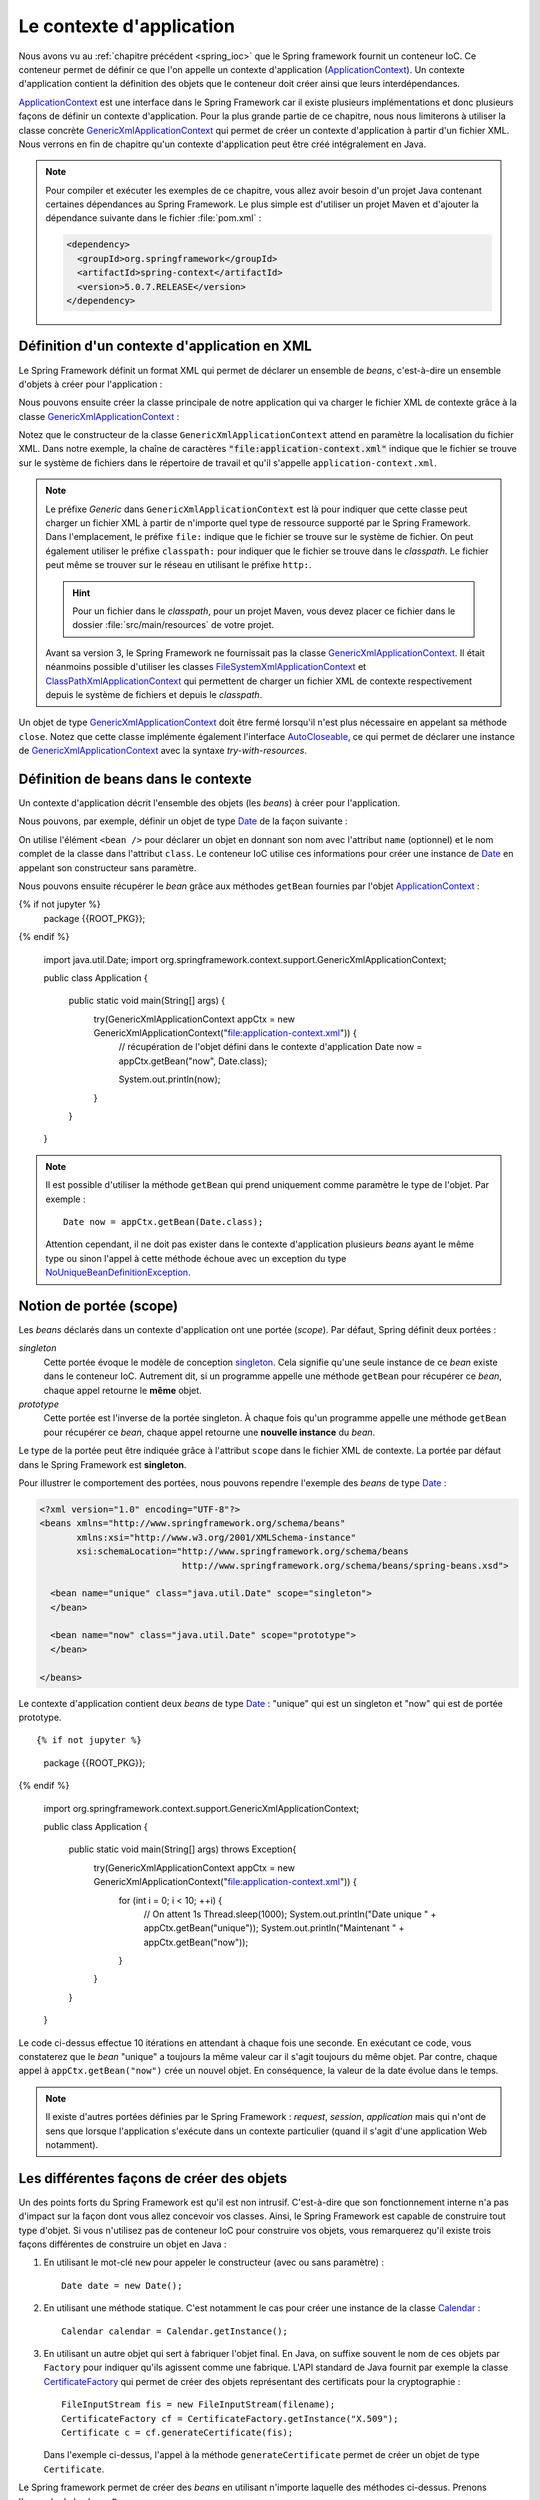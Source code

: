 Le contexte d'application
#########################

Nous avons vu au :ref:`chapitre précédent <spring_ioc>` que le Spring framework
fournit un conteneur IoC. Ce conteneur permet de définir ce que l'on appelle
un contexte d'application (ApplicationContext_). Un contexte d'application contient
la définition des objets que le conteneur doit créer ainsi que leurs
interdépendances.

ApplicationContext_ est une interface dans le Spring Framework car il existe
plusieurs implémentations et donc plusieurs façons de définir un contexte d'application.
Pour la plus grande partie de ce chapitre, nous nous limiterons à utiliser la classe
concrète GenericXmlApplicationContext_ qui permet de créer un contexte d'application à
partir d'un fichier XML. Nous verrons en fin de chapitre qu'un contexte d'application
peut être créé intégralement en Java.

.. note::

  Pour compiler et exécuter les exemples de ce chapitre, vous allez avoir besoin
  d'un projet Java contenant certaines dépendances au Spring Framework. Le plus
  simple est d'utiliser un projet Maven et d'ajouter la dépendance suivante
  dans le fichier :file:`pom.xml` :

  .. code-block:: xml

    <dependency>
      <groupId>org.springframework</groupId>
      <artifactId>spring-context</artifactId>
      <version>5.0.7.RELEASE</version>
    </dependency>

Définition d'un contexte d'application en XML
*********************************************

Le Spring Framework définit un format XML qui permet de déclarer un ensemble
de *beans*, c'est-à-dire un ensemble d'objets à créer pour l'application :

.. code-block:: xml
  :caption: Contenu minimal d'un fichier XML de contexte d'application

  <?xml version="1.0" encoding="UTF-8"?>
  <beans xmlns="http://www.springframework.org/schema/beans"
         xmlns:xsi="http://www.w3.org/2001/XMLSchema-instance"
         xsi:schemaLocation="http://www.springframework.org/schema/beans
                             http://www.springframework.org/schema/beans/spring-beans.xsd">

  </beans>

Nous pouvons ensuite créer la classe principale de notre application qui va
charger le fichier XML de contexte grâce à la classe GenericXmlApplicationContext_ :

.. code-block:: java
  :caption: La classe principale de l'application

  import org.springframework.context.support.GenericXmlApplicationContext;

  public class Application {

    public static void main(String[] args) {
      GenericXmlApplicationContext appCtx = new GenericXmlApplicationContext("file:application-context.xml");
      appCtx.close();
    }

  }

Notez que le constructeur de la classe ``GenericXmlApplicationContext`` attend
en paramètre la localisation du fichier XML. Dans notre exemple, la chaîne
de caractères :code:`"file:application-context.xml"` indique que le fichier
se trouve sur le système de fichiers dans le répertoire de travail et qu'il s'appelle
``application-context.xml``.

.. note::

  Le préfixe *Generic* dans ``GenericXmlApplicationContext`` est là pour indiquer
  que cette classe peut charger un fichier XML à partir de n'importe quel type
  de ressource supporté par le Spring Framework. Dans l'emplacement, le préfixe
  ``file:`` indique que le fichier se trouve sur le système de fichier. On peut également
  utiliser le préfixe ``classpath:`` pour indiquer que le fichier se trouve dans le *classpath*.
  Le fichier peut même se trouver sur le réseau en utilisant le préfixe ``http:``.
  
  .. hint::
  
    Pour un fichier dans le *classpath*, pour un projet Maven, vous 
    devez placer ce fichier dans le dossier :file:`src/main/resources` de votre projet. 
  

  Avant sa version 3, le Spring Framework ne fournissait pas la classe
  GenericXmlApplicationContext_. Il était néanmoins possible d'utiliser les classes
  FileSystemXmlApplicationContext_ et ClassPathXmlApplicationContext_ qui permettent
  de charger un fichier XML de contexte respectivement depuis le système de fichiers
  et depuis le *classpath*.

Un objet de type GenericXmlApplicationContext_ doit être fermé lorsqu'il n'est
plus nécessaire en appelant sa méthode ``close``. Notez que cette classe
implémente également l'interface AutoCloseable_, ce qui permet de déclarer
une instance de GenericXmlApplicationContext_ avec la syntaxe *try-with-resources*.

.. code-block:: java
  :caption: Utilisation de la syntaxe try-with-resources

  import org.springframework.context.support.GenericXmlApplicationContext;

  public class Application {

    public static void main(String[] args) {
      try(GenericXmlApplicationContext appCtx = new GenericXmlApplicationContext("file:application-context.xml")) {
        // ...
      }
    }

  }

Définition de beans dans le contexte
************************************

Un contexte d'application décrit l'ensemble des objets (les *beans*) à créer
pour l'application.

Nous pouvons, par exemple, définir un objet de type Date_ de la façon suivante :

.. code-block:: xml
  :caption: Définition d'un bean de type Date

  <?xml version="1.0" encoding="UTF-8"?>
  <beans xmlns="http://www.springframework.org/schema/beans"
         xmlns:xsi="http://www.w3.org/2001/XMLSchema-instance"
         xsi:schemaLocation="http://www.springframework.org/schema/beans
                             http://www.springframework.org/schema/beans/spring-beans.xsd">

    <bean name="now" class="java.util.Date">
    </bean>

  </beans>

On utilise l'élément ``<bean />`` pour déclarer un objet en donnant son nom avec
l'attribut ``name`` (optionnel) et le nom complet de la classe dans l'attribut
``class``. Le conteneur IoC utilise ces informations pour créer une instance de Date_
en appelant son constructeur sans paramètre.

Nous pouvons ensuite récupérer le *bean* grâce aux méthodes ``getBean`` fournies
par l'objet ApplicationContext_ :

.. code-block:: java
  :caption: La classe principale de l'application

{% if not jupyter %}
  package {{ROOT_PKG}};
{% endif %}

  import java.util.Date;
  import org.springframework.context.support.GenericXmlApplicationContext;

  public class Application {

    public static void main(String[] args) {
      try(GenericXmlApplicationContext appCtx = new GenericXmlApplicationContext("file:application-context.xml")) {
        // récupération de l'objet défini dans le contexte d'application
        Date now = appCtx.getBean("now", Date.class);

        System.out.println(now);
      }
    }
  }

.. note::

  Il est possible d'utiliser la méthode ``getBean`` qui prend uniquement comme paramètre le type
  de l'objet. Par exemple :

  ::

    Date now = appCtx.getBean(Date.class);

  Attention cependant, il ne doit pas exister dans le contexte d'application
  plusieurs *beans* ayant le même type ou sinon l'appel à cette méthode échoue
  avec un exception du type NoUniqueBeanDefinitionException_.

Notion de portée (scope)
************************

Les *beans* déclarés dans un contexte d'application ont une portée (*scope*).
Par défaut, Spring définit deux portées :

*singleton*
  Cette portée évoque le modèle de conception singleton_. Cela signifie qu'une seule
  instance de ce *bean* existe dans le conteneur IoC. Autrement dit, si un programme
  appelle une méthode ``getBean`` pour récupérer ce *bean*, chaque appel retourne
  le **même** objet.

*prototype*
  Cette portée est l'inverse de la portée singleton. À chaque fois qu'un programme
  appelle une méthode ``getBean`` pour récupérer ce *bean*, chaque appel retourne
  une **nouvelle instance** du *bean*.

Le type de la portée peut être indiquée grâce à l'attribut ``scope`` dans le fichier
XML de contexte. La portée par défaut dans le Spring Framework est **singleton**.

Pour illustrer le comportement des portées, nous pouvons rependre l'exemple des
*beans* de type Date_ :

.. code-block:: xml

  <?xml version="1.0" encoding="UTF-8"?>
  <beans xmlns="http://www.springframework.org/schema/beans"
         xmlns:xsi="http://www.w3.org/2001/XMLSchema-instance"
         xsi:schemaLocation="http://www.springframework.org/schema/beans
                             http://www.springframework.org/schema/beans/spring-beans.xsd">

    <bean name="unique" class="java.util.Date" scope="singleton">
    </bean>

    <bean name="now" class="java.util.Date" scope="prototype">
    </bean>

  </beans>

Le contexte d'application contient deux *beans* de type Date_ : "unique" qui est
un singleton et "now" qui est de portée prototype.

::

{% if not jupyter %}
  package {{ROOT_PKG}};
{% endif %}

  import org.springframework.context.support.GenericXmlApplicationContext;

  public class Application {

    public static void main(String[] args) throws Exception{
      try(GenericXmlApplicationContext appCtx = new GenericXmlApplicationContext("file:application-context.xml")) {
        for (int i = 0; i < 10; ++i) {
          // On attent 1s
          Thread.sleep(1000);
          System.out.println("Date unique " + appCtx.getBean("unique"));
          System.out.println("Maintenant " + appCtx.getBean("now"));
        }
      }
    }
  }

Le code ci-dessus effectue 10 itérations en attendant à chaque fois une seconde.
En exécutant ce code, vous constaterez que le *bean* "unique" a toujours la même valeur
car il s'agit toujours du même objet. Par contre, chaque appel à ``appCtx.getBean("now")``
crée un nouvel objet. En conséquence, la valeur de la date évolue dans le temps.

.. note::

  Il existe d'autres portées définies par le Spring Framework : *request*,
  *session*, *application* mais qui n'ont de sens que lorsque l'application s'exécute
  dans un contexte particulier (quand il s'agit d'une application Web notamment).

Les différentes façons de créer des objets
******************************************

Un des points forts du Spring Framework est qu'il est non intrusif. C'est-à-dire
que son fonctionnement interne n'a pas d'impact sur la façon dont vous allez
concevoir vos classes. Ainsi, le Spring Framework est capable de construire
tout type d'objet. Si vous n'utilisez pas de conteneur IoC pour construire vos
objets, vous remarquerez qu'il existe trois façons différentes de construire un objet 
en Java :

1) En utilisant le mot-clé ``new`` pour appeler le constructeur (avec ou sans paramètre) :

   ::

    Date date = new Date();

2) En utilisant une méthode statique. C'est notamment le cas pour
   créer une instance de la classe Calendar_ :

   ::

    Calendar calendar = Calendar.getInstance();

3) En utilisant un autre objet qui sert à fabriquer l'objet final. En Java, on suffixe
   souvent le nom de ces objets par ``Factory`` pour indiquer qu'ils agissent
   comme une fabrique. L'API standard de Java fournit par exemple la classe CertificateFactory_
   qui permet de créer des objets représentant des certificats pour la cryptographie :

   ::

    FileInputStream fis = new FileInputStream(filename);
    CertificateFactory cf = CertificateFactory.getInstance("X.509");
    Certificate c = cf.generateCertificate(fis);

   Dans l'exemple ci-dessus, l'appel à la méthode ``generateCertificate`` permet
   de créer un objet de type ``Certificate``.

Le Spring framework permet de créer des *beans* en utilisant n'importe laquelle
des méthodes ci-dessus. Prenons l'exemple de la classe ``Personne`` :

::

{% if not jupyter %}
  package {{ROOT_PKG}};
{% endif %}

  public class Personne {

    private String nom;
    private String prenom;

    public Personne() {
    }

    public Personne(String prenom, String nom) {
      this.prenom = prenom;
      this.nom = nom;
    }

    public String getNom() {
      return nom;
    }

    public void setNom(String nom) {
      this.nom = nom;
    }

    public String getPrenom() {
      return prenom;
    }

    public void setPrenom(String prenom) {
      this.prenom = prenom;
    }

    @Override
    public String toString() {
      return prenom + " " + nom;
    }
  }

Pour l'exemple, nous créons également la classe ``PersonneFactory`` :

::

{% if not jupyter %}
  package {{ROOT_PKG}};
{% endif %}

  public class PersonneFactory {

    public static Personne getAnonyme() {
      return new Personne();
    }

    public Personne getQuelquun() {
      return new Personne("John", "Doe");
    }
  }

Ci-dessous, un contexte d'application en XML qui crée quatre *beans* de type ``Personne`` :

.. code-block:: xml

  <?xml version="1.0" encoding="UTF-8"?>
  <beans xmlns="http://www.springframework.org/schema/beans"
         xmlns:xsi="http://www.w3.org/2001/XMLSchema-instance"
         xsi:schemaLocation="http://www.springframework.org/schema/beans
                             http://www.springframework.org/schema/beans/spring-beans.xsd">

    <!-- Création à partir d'un constructeur sans paramètre -->
    <bean name="anonyme" class="{{ROOT_PKG}}.Personne">
    </bean>

    <!-- Création à partir d'un constructeur avec des paramètres -->
    <bean name="moi" class="{{ROOT_PKG}}.Personne">
      <constructor-arg>
        <value>David</value>
      </constructor-arg>
      <constructor-arg>
        <value>Gayerie</value>
      </constructor-arg>
    </bean>

    <!-- Création à partir d'une méthode statique d'une fabrique -->
    <bean name="autreAnonyme" class="{{ROOT_PKG}}.PersonneFactory"
          factory-method="getAnonyme">
    </bean>

    <!-- Création d'une fabrique -->
    <bean name="personneFactory" class="{{ROOT_PKG}}.PersonneFactory">
    </bean>

    <!-- Création à partir d'une méthode non statique d'une fabrique créée dans le conteneur -->
    <bean name="autrePersonne" factory-bean="personneFactory" factory-method="getQuelquun">
      <constructor-arg>
        <value>John</value>
      </constructor-arg>
      <constructor-arg>
        <value>Doe</value>
      </constructor-arg>
    </bean>
  </beans>

Et le code de test de l'application :

::

{% if not jupyter %}
  package {{ROOT_PKG}};
{% endif %}

  import org.springframework.context.support.GenericXmlApplicationContext;

  public class Application {

    public static void main(String[] args) throws Exception {
      try(GenericXmlApplicationContext appCtx = new GenericXmlApplicationContext("file:application-context.xml")) {
        System.out.println(appCtx.getBean("anonyme"));
        System.out.println(appCtx.getBean("moi"));
        System.out.println(appCtx.getBean("autreAnonyme"));
        System.out.println(appCtx.getBean("autrePersonne"));
      }
    }
  }

Injection de types simples
**************************

Dans la section précédente, nous avons créé certains *beans* de type ``Personne``
en spécifiant au conteneur IoC la valeur des paramètres du constructeur grâce à
l'élément ``<value />``. Le Spring Framework est capable de convertir automatiquement
une valeur en type primitif ou en chaîne de caractères. Il est également possible
de définir des listes dans le contexte d'application.

Prenons l'exemple de la classe ``Calculateur`` qui accepte en paramètre un tableau
d'entiers :

::

{% if not jupyter %}
  package {{ROOT_PKG}};
{% endif %}

  import java.util.stream.IntStream;

  public class Calculateur {

    private int[] nombres;

    public Calculateur(int... nombres) {
      this.nombres = nombres;
    }

    public int getTotal() {
      return IntStream.of(nombres).sum();
    }

  }

Il est possible déclarer un *bean* de type ``Calculateur`` en passant les valeurs
voulues sous la forme d'une liste :

.. code-block:: xml

  <?xml version="1.0" encoding="UTF-8"?>
  <beans xmlns="http://www.springframework.org/schema/beans"
         xmlns:xsi="http://www.w3.org/2001/XMLSchema-instance"
         xsi:schemaLocation="http://www.springframework.org/schema/beans
                             http://www.springframework.org/schema/beans/spring-beans.xsd">

    <bean name="calculateur" class="{{ROOT_PKG}}.Calculateur">
      <constructor-arg>
        <list>
          <value>1</value>
          <value>2</value>
          <value>3</value>
        </list>
      </constructor-arg>
    </bean>

  </beans>

Et le code de l'application :

::

{% if not jupyter %}
  package {{ROOT_PKG}};
{% endif %}

  import org.springframework.context.support.GenericXmlApplicationContext;

  public class Application {

    public static void main(String[] args) throws Exception {
      try(GenericXmlApplicationContext appCtx = new GenericXmlApplicationContext("file:application-context.xml")) {
        Calculateur calculateur = appCtx.getBean("calculateur", Calculateur.class);
        System.out.println(calculateur.getTotal());
      }
    }
  }

L'exécution de ce programme affiche le résultat 6 sur la sortie standard.

.. note::

  Il existe également l'élément ``<map />`` pour définir des tableaux associatifs
  (Map_) dans le contexte d'application.

  .. code-block:: xml

    <map>
      <entry>
        <key></key>
        <value></value>
      </entry>
      <entry>
        <key></key>
        <value></value>
      </entry>
    </map>

Injection de beans
******************

Le rôle du conteneur IoC est, non seulement de créer des *beans* mais également
de les lier entre eux par injection de dépendance. Le Spring Framework supporte
l'injection par constructeur et l'injection par *setter*.

Reprenons l'exemple de la classe ``Personne`` et ajoutons dans notre modèle de
données la classe ``Societe`` :

::

{% if not jupyter %}
  package {{ROOT_PKG}};
{% endif %}

  import java.util.List;

  public class Societe {

    private String nom;
    private List<Personne> salaries;
    private Personne dirigeant;

    public String getNom() {
      return nom;
    }

    public void setNom(String nom) {
      this.nom = nom;
    }

    public List<Personne> getSalaries() {
      return salaries;
    }

    public void setSalaries(List<Personne> salaries) {
      this.salaries = salaries;
    }

    public Personne getDirigeant() {
      return dirigeant;
    }

    public void setDirigeant(Personne dirigeant) {
      this.dirigeant = dirigeant;
    }

  }

Il est possible de déclarer un *bean* de type ``Societe`` est d'injecter des *beans*
de type ``Personne`` :

.. code-block:: xml

  <?xml version="1.0" encoding="UTF-8"?>
  <beans xmlns="http://www.springframework.org/schema/beans"
         xmlns:xsi="http://www.w3.org/2001/XMLSchema-instance"
         xsi:schemaLocation="http://www.springframework.org/schema/beans
                             http://www.springframework.org/schema/beans/spring-beans.xsd">

    <bean name="dirigeant" class="{{ROOT_PKG}}.Personne">
      <constructor-arg>
        <value>Jean</value>
      </constructor-arg>
      <constructor-arg>
        <value>Don</value>
      </constructor-arg>
    </bean>

    <bean name="societe" class="{{ROOT_PKG}}.Societe">
      <property name="nom">
        <value>Societe SA</value>
      </property>
      <property name="dirigeant">
        <ref bean="dirigeant"/>
      </property>
      <property name="salaries">
        <list>
          <ref bean="dirigeant"/>
          <bean class="{{ROOT_PKG}}.Personne">
            <constructor-arg>
              <value>Michel</value>
            </constructor-arg>
            <constructor-arg>
              <value>Don</value>
            </constructor-arg>
          </bean>
        </list>
      </property>
    </bean>
  </beans>

L'élément ``<property />`` permet de réaliser une injection en appelant la méthode
*setter* correspondante au nom de la propriété. Notez que le Spring Framework est
très permissif : il est possible d'utiliser l'élément ``<ref />`` et de donner le nom
du *bean* que l'on souhaite injecter ou bien d'utiliser directement une balise
``<bean>`` pour déclarer un nouveau *bean* anonyme (sans attribut ``name``).

.. note::

  ``value`` et ``ref`` sont aussi supportés comme attributs des éléments ``<constructor-arg />``
  et ``<property />``. Cela permet une écriture plus compacte et moins verbeuse :

  .. code-block:: xml

    <?xml version="1.0" encoding="UTF-8"?>
    <beans xmlns="http://www.springframework.org/schema/beans"
           xmlns:xsi="http://www.w3.org/2001/XMLSchema-instance"
           xsi:schemaLocation="http://www.springframework.org/schema/beans
                               http://www.springframework.org/schema/beans/spring-beans.xsd">

      <bean name="dirigeant" class="{{ROOT_PKG}}.Personne">
        <constructor-arg value="Jean"/>
        <constructor-arg value="Don"/>
      </bean>

      <bean name="societe" class="{{ROOT_PKG}}.Societe">
        <property name="nom" value="Societe SA"/>
        <property name="dirigeant" ref="dirigeant" />
        <property name="salaries">
          <list>
            <ref bean="dirigeant"/>
            <bean class="{{ROOT_PKG}}.Personne">
              <constructor-arg value="Michel"/>
              <constructor-arg value="Don"/>
            </bean>
          </list>
        </property>
      </bean>
    </beans>

Et le code de l'application :

::

{% if not jupyter %}
  package {{ROOT_PKG}};
{% endif %}

  import org.springframework.context.support.GenericXmlApplicationContext;

  public class Application {

    public static void main(String[] args) throws Exception {
      try(GenericXmlApplicationContext appCtx = new GenericXmlApplicationContext("file:application-context.xml")) {
        Societe societe = appCtx.getBean("societe", Societe.class);
        System.out.println(societe.getNom());
        System.out.println("Le dirigeant est " + societe.getDirigeant());
        System.out.println("Les salariés sont " + societe.getSalaries());
      }
    }
  }

.. note::

  Même s'il est possible de créer des objets représentant des données comme
  dans l'exemple ci-dessus, nous verrons que cela n'est pas l'usage courant
  du conteneur IoC. On utilise plutôt le conteneur pour créer des objets qui
  constituent l'architecture d'une application. On dit parfois que le Spring
  Framework est utilisé pour construire des architectures légères
  (*lightweight architectures*).

Gestion du cycle de vie des beans
*********************************

Parfois, certains objets nécessitent d'appeler une méthode pour finaliser leur
initialisation et/ou d'appeler une méthode lorsque l'objet n'est plus utilisé
(généralement pour libérer des ressources système). Il est possible d'indiquer
lors de la déclaration du *bean* une méthode à appeler juste après que toutes les
injections de dépendance ont été réalisées ainsi que la méthode à appeler au moment
de la fermeture du contexte d'application. Pour cela, on utilise respectivement
l'attribut ``init-method`` et l'attribut ``destroy-method``.

.. note ::

  Les méthodes d'initialisation et de suppression ne doivent pas avoir de
  paramètre.

Si nous disposons de la classe ci-dessous :

::

{% if not jupyter %}
  package {{ROOT_PKG}};
{% endif %}

  public class ExempleBeanRessource {

    public void init() {
      System.out.println("Quelque chose est fait à l'initialisation");
    }

    public void close() {
      System.out.println("Quelque chose est fait à la fermeture");
    }
  }

Alors nous pouvons créer une instance de cette classe dans le conteneur IoC
en précisant que les méthodes ``init`` et ``close`` doivent respectivement
être appelées à l'initialisation et à la destruction du *bean*.

.. code-block:: xml

  <?xml version="1.0" encoding="UTF-8"?>
  <beans xmlns="http://www.springframework.org/schema/beans"
         xmlns:xsi="http://www.w3.org/2001/XMLSchema-instance"
         xsi:schemaLocation="http://www.springframework.org/schema/beans
                             http://www.springframework.org/schema/beans/spring-beans.xsd">

    <bean class="{{ROOT_PKG}}.ExempleBeanRessource"
          init-method="init" destroy-method="close"/>

  </beans>

.. note::

  Notez qu'un *bean* n'a pas nécessairement besoin d'un nom pour être créé et géré par
  le conteneur IoC.

.. _spring_autowiring:

Autowiring
**********

Le Spring Framework est capable d'injecter des dépendances automatiquement
dans un *bean* en utilisant différentes stratégies. Cette fonctionnalité est
appelée **autowiring**. Elle permet d'alléger le contenu du fichier XML du contexte
d'application en fournissant une configuration automatique.

L'autowiring est activable grâce à l'attribut ``autowire`` de l'élément ``<bean />``.
Cet attribut peut prendre les valeurs suivantes :

*no*
  La valeur par défaut. Indique que le mode autowiring est désactivé.

*byName*
  L'autowiring est activé sur les propriétés. Le Spring Framework recherche
  les methodes *setter* et utilise le nom de la propriété pour en déduire
  le *bean* à injecter. Par exemple, si un *bean* possède la méthode :

  ::

    public void setAmi(Individu i) {
      // ...
    }

  Le Spring Framework recherche et injecte un *bean* du nom de "ami" qui doit être
  du type ``Individu``.

.. _spring_autowiring_bytype:

*byType*
  L'autowiring est activé sur les propriétés. Le Spring Framework recherche
  les methodes *setter* et utilise le type de la propriété pour en déduire
  le *bean* à injecter. Par exemple, si un *bean* possède la méthode :

  ::

    public void setAmi(Individu i) {
      // ...
    }

  Le Spring Framework recherche et injecte un *bean* dont le type est ``Individu``.
  Attention, s'il existe dans le contexte d'application plusieurs *beans* de type
  ``Individu``, alors l'initialisation du contexte d'application échoue.

*constructor*
  L'autowiring est activé sur les paramètres du constructeur. Le Spring Framework
  recherche pour chaque paramètre un *bean* du même type. Attention s'il existe
  dans le contexte d'application plusieurs *beans* du même type, alors l'initialisation
  du contexte d'application échoue.

Si nous reprenons l'exemple de la classe ``Societe`` :

::

{% if not jupyter %}
  package {{ROOT_PKG}};
{% endif %}

  import java.util.List;

  public class Societe {

    private String nom;
    private List<Personne> salaries;
    private Personne dirigeant;

    public String getNom() {
      return nom;
    }

    public void setNom(String nom) {
      this.nom = nom;
    }

    public List<Personne> getSalaries() {
      return salaries;
    }

    public void setSalaries(List<Personne> salaries) {
      this.salaries = salaries;
    }

    public Personne getDirigeant() {
      return dirigeant;
    }

    public void setDirigeant(Personne dirigeant) {
      this.dirigeant = dirigeant;
    }

  }

En déclarant le contexte d'application de la façon suivante :

.. code-block:: xml
  :linenos:

  <?xml version="1.0" encoding="UTF-8"?>
  <beans xmlns="http://www.springframework.org/schema/beans"
         xmlns:xsi="http://www.w3.org/2001/XMLSchema-instance"
         xsi:schemaLocation="http://www.springframework.org/schema/beans
                             http://www.springframework.org/schema/beans/spring-beans.xsd" >

    <bean name="dirigeant" class="{{ROOT_PKG}}.Personne">
      <constructor-arg value="Jean"/>
      <constructor-arg value="Don"/>
    </bean>

    <bean name="societe" class="{{ROOT_PKG}}.Societe" autowire="byName">
      <property name="nom" value="Ma société"/>
    </bean>
  </beans>

À la ligne 12, on déclare le *société* avec un mode autowire à la valeur ``byName``.
Ainsi, le Spring Framework injectera le *bean* nommé "dirigeant" dans la propriété
``dirigeant``.

En déclarant maintenant le contexte d'application comme suit :

.. code-block:: xml
  :linenos:

  <?xml version="1.0" encoding="UTF-8"?>
  <beans xmlns="http://www.springframework.org/schema/beans"
         xmlns:xsi="http://www.w3.org/2001/XMLSchema-instance"
         xsi:schemaLocation="http://www.springframework.org/schema/beans
                             http://www.springframework.org/schema/beans/spring-beans.xsd" >

    <bean name="dirigeant" class="{{ROOT_PKG}}.Personne">
      <constructor-arg value="Jean"/>
      <constructor-arg value="Don"/>
    </bean>

    <bean name="societe" class="{{ROOT_PKG}}.Societe" autowire="byType">
      <property name="nom" value="Ma société"/>
    </bean>
  </beans>

À la ligne 12, on déclare le *société* avec un mode autowire à la valeur ``byType``.
Ainsi, le Spring Framework injectera le *bean* nommé "dirigeant" dans la propriété
``dirigeant`` car il est le seul *bean* de type ``Personne`` dans le contexte. Mais il injectera
également le même *bean* dans la liste des salariés car ``salaries`` est une propriété
de type ``List<Personne>``. Le Spring Framework va fabriquer cette liste à partir
de l'ensemble des beans de type ``Personne`` (dans notre exemple, il n'y en a
qu'un déclaré dans le contexte).

Contexte d'application en Java
******************************

Jusqu'à présent, nous avons systématiquement déclaré le contexte d'application
dans un fichier XML mais le Spring Framework supporte la création d'un contexte
d'application intégralement en Java. Pour cela, on utilise les annotations
`@Configuration`_ et `@Bean`_ ainsi que la classe AnnotationConfigApplicationContext_ :

.. code-block:: java
  :caption: Exemple de contexte d'application en Java

{% if not jupyter %}
  package {{ROOT_PKG}};
{% endif %}

  import org.springframework.context.annotation.AnnotationConfigApplicationContext;
  import org.springframework.context.annotation.Bean;
  import org.springframework.context.annotation.Configuration;

  @Configuration
  public class AppConfig {

    @Bean
    public Calculateur monCalculateur() {
      return new Calculateur(1, 2, 3);
    }

    public static void main(String[] args) {
      try(AnnotationConfigApplicationContext appCtx = new AnnotationConfigApplicationContext(AppConfig.class)) {
        Calculateur calculateur = appCtx.getBean("monCalculateur", Calculateur.class);
        System.out.println(calculateur.getTotal());
      }
    }
  }

L'annotation `@Configuration`_ permet de préciser que cette classe sert à configurer
un contexte d'application. Les méthodes annotées par `@Bean`_ retourne un *bean*
dont le nom correspond au nom de la méthode elle-même.

.. note::

  Pour plus d'information, reportez-vous à la `documentation officielle <https://docs.spring.io/spring-framework/docs/current/spring-framework-reference/core.html#beans-java>`_.

.. _ApplicationContext: https://docs.spring.io/spring/docs/current/javadoc-api/org/springframework/context/ApplicationContext.html
.. _GenericXmlApplicationContext: https://docs.spring.io/spring/docs/current/javadoc-api/org/springframework/context/support/GenericXmlApplicationContext.html
.. _FileSystemXmlApplicationContext: https://docs.spring.io/spring/docs/current/javadoc-api/org/springframework/context/support/FileSystemXmlApplicationContext.html
.. _ClassPathXmlApplicationContext: https://docs.spring.io/spring/docs/current/javadoc-api/org/springframework/context/support/ClassPathXmlApplicationContext.html
.. _AutoCloseable: https://docs.oracle.com/javase/8/docs/api/java/lang/AutoCloseable.html
.. _Date: https://docs.oracle.com/javase/8/docs/api/java/util/Date.html
.. _Calendar: https://docs.oracle.com/javase/8/docs/api/java/util/Calendar.html
.. _Map: https://docs.oracle.com/javase/8/docs/api/java/util/Map.html
.. _NoUniqueBeanDefinitionException: https://docs.spring.io/spring/docs/current/javadoc-api/org/springframework/beans/factory/NoUniqueBeanDefinitionException.html
.. _singleton: https://fr.wikipedia.org/wiki/Singleton_(patron_de_conception)
.. _CertificateFactory: https://docs.oracle.com/javase/8/docs/api/java/security/cert/CertificateFactory.html
.. _@Configuration: https://docs.spring.io/spring/docs/current/javadoc-api/org/springframework/context/annotation/Configuration.html
.. _@Bean: https://docs.spring.io/spring/docs/current/javadoc-api/org/springframework/context/annotation/Bean.html
.. _AnnotationConfigApplicationContext: https://docs.spring.io/spring/docs/current/javadoc-api/org/springframework/context/annotation/AnnotationConfigApplicationContext.html

